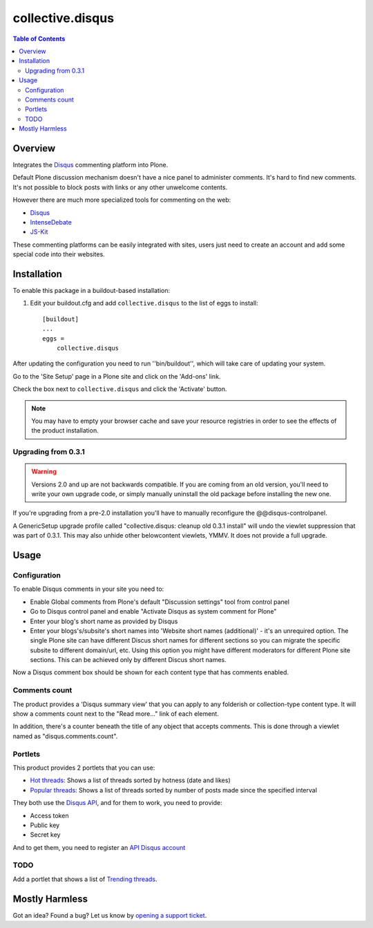*****************
collective.disqus
*****************

.. contents:: Table of Contents

Overview
--------

Integrates the `Disqus`_ commenting platform into Plone.

Default Plone discussion mechanism doesn't have a nice panel to administer
comments. It's hard to find new comments. It's not possible to block posts
with links or any other unwelcome contents.

However there are much more specialized tools for commenting on the web:

* `Disqus`_
* `IntenseDebate`_
* `JS-Kit`_

These commenting platforms can be easily integrated with sites, users just
need to create an account and add some special code into their websites.

Installation
------------

To enable this package in a buildout-based installation:

1. Edit your buildout.cfg and add ``collective.disqus`` to the list of eggs to
   install::

    [buildout]
    ...
    eggs =
        collective.disqus

After updating the configuration you need to run ''bin/buildout'', which will
take care of updating your system.

Go to the 'Site Setup' page in a Plone site and click on the 'Add-ons' link.

Check the box next to ``collective.disqus`` and click the 'Activate' button.

.. Note::
	You may have to empty your browser cache and save your resource registries
	in order to see the effects of the product installation.

Upgrading from 0.3.1
^^^^^^^^^^^^^^^^^^^^

.. Warning::
   Versions 2.0 and up are not backwards compatible. If you are coming from an
   old version, you'll need to write your own upgrade code, or simply
   manually uninstall the old package before installing the new one.

If you're upgrading from a pre-2.0 installation you'll have to manually 
reconfigure the @@disqus-controlpanel.

A GenericSetup upgrade profile called "collective.disqus: cleanup old 0.3.1
install" will undo the viewlet suppression that was part of 0.3.1. This may
also unhide other belowcontent viewlets, YMMV. It does not provide a full
upgrade.

Usage
-----

Configuration
^^^^^^^^^^^^^

To enable Disqus comments in your site you need to:

* Enable Global comments from Plone's default "Discussion settings" tool from
  control panel
* Go to Disqus control panel and enable "Activate Disqus as system comment for
  Plone"
* Enter your blog's short name as provided by Disqus
* Enter your blogs's/subsite's short names into
  'Website short names (additional)' - it's an unrequired option. The single
  Plone site can have different Discus short names for different sections
  so you can migrate the specific subsite to different domain/url, etc. Using
  this option you might have different moderators for different Plone site
  sections. This can be achieved only by different Discus short names.

Now a Disqus comment box should be shown for each content type that has
comments enabled.

Comments count
^^^^^^^^^^^^^^

The product provides a 'Disqus summary view' that you can apply to any
folderish or collection-type content type. It will show a comments count
next to the "Read more..." link of each element.

In addition, there's a counter beneath the title of any object that accepts
comments. This is done through a viewlet named as "disqus.comments.count".

Portlets
^^^^^^^^

This product provides 2 portlets that you can use:

* `Hot threads`_: Shows a list of threads sorted by hotness (date and likes)

* `Popular threads`_: Shows a list of threads sorted by number of posts made
  since the specified interval

They both use the `Disqus API`_, and for them to work, you need to provide:

* Access token
* Public key
* Secret key

And to get them, you need to register an `API Disqus account`_

TODO
^^^^

Add a portlet that shows a list of `Trending threads`_.

Mostly Harmless
---------------

.. image:: https://secure.travis-ci.org/collective/collective.disqus.png?branch=master
    :target: http://travis-ci.org/collective/collective.disqus

.. image:: https://coveralls.io/repos/collective/collective.disqus/badge.png?branch=master
    :target: https://coveralls.io/r/collective/collective.disqus

Got an idea? Found a bug? Let us know by `opening a support ticket`_.

.. _`API Disqus account`: http://disqus.com/api/docs/
.. _`Disqus API`: http://docs.disqus.com/developers/api/
.. _`Disqus`: http://disqus.com/
.. _`Hot threads`: http://disqus.com/api/docs/threads/listHot/
.. _`IntenseDebate`: http://intensedebate.com/
.. _`JS-Kit`: http://js-kit.com/
.. _`opening a support ticket`: https://github.com/collective/collective.disqus/issues
.. _`Popular threads`: http://disqus.com/api/docs/threads/listPopular/
.. _`Trending threads`: http://disqus.com/api/docs/trends/listThreads/
